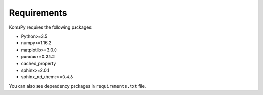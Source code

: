 ============
Requirements
============

KomaPy requires the following packages:

* Python>=3.5
* numpy>=1.16.2
* matplotlib>=3.0.0
* pandas>=0.24.2
* cached_property
* sphinx>=2.0.1
* sphinx_rtd_theme>=0.4.3

You can also see dependency packages in ``requirements.txt`` file.
